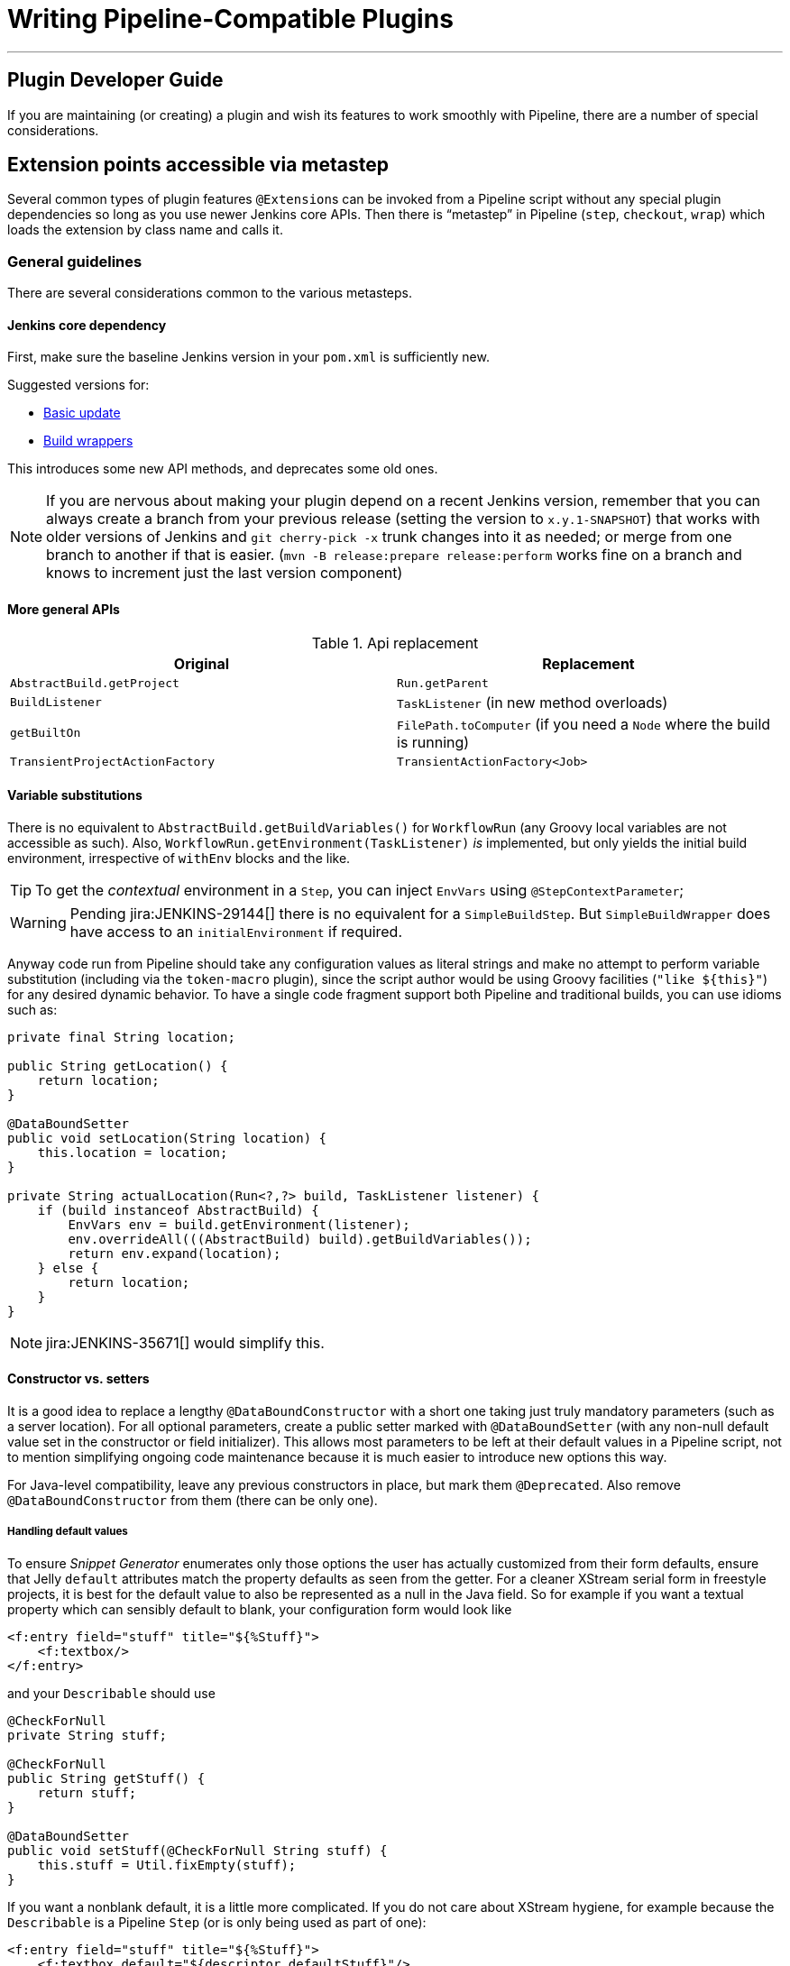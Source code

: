 = Writing Pipeline-Compatible Plugins

---

== Plugin Developer Guide

If you are maintaining (or creating) a plugin and wish its features to work smoothly with Pipeline,
there are a number of special considerations.

== Extension points accessible via metastep

Several common types of plugin features  ``@Extension``s can be invoked from a Pipeline script without any special
plugin dependencies so long as you use newer Jenkins core APIs.
Then there is “metastep” in Pipeline (`step`, `checkout`, `wrap`) which loads the extension by class name and calls it.

=== General guidelines

There are several considerations common to the various metasteps.

==== Jenkins core dependency

First, make sure the baseline Jenkins version in your `pom.xml` is sufficiently new.

Suggested versions for:

- <<Basic update>>
- <<Build wrappers>>

This introduces some new API methods, and deprecates some old ones.

NOTE: If you are nervous about making your plugin depend on a recent Jenkins version,
remember that you can always create a branch from your previous release (setting the version to `x.y.1-SNAPSHOT`) that
works with older versions of Jenkins and `git cherry-pick -x` trunk changes into it as needed;
or merge from one branch to another if that is easier.
(`mvn -B release:prepare release:perform` works fine on a branch and knows to increment just the last version component)

==== More general APIs

.Api replacement
|===
|Original|Replacement

|`AbstractBuild.getProject`|`Run.getParent`

|`BuildListener`| `TaskListener` (in new method overloads)

|`getBuiltOn`| `FilePath.toComputer` (if you need a `Node` where the build is running)

|`TransientProjectActionFactory`|`TransientActionFactory<Job>`
|===


==== Variable substitutions

There is no equivalent to `AbstractBuild.getBuildVariables()` for `WorkflowRun` (any Groovy local variables are not accessible as such).
Also, `WorkflowRun.getEnvironment(TaskListener)` _is_ implemented, but only yields the initial build environment, irrespective of `withEnv` blocks and the like.

TIP: To get the _contextual_ environment in a `Step`, you can inject `EnvVars` using `@StepContextParameter`;

WARNING: Pending jira:JENKINS-29144[] there is no equivalent for a `SimpleBuildStep`.
But `SimpleBuildWrapper` does have access to an `initialEnvironment` if required.

Anyway code run from Pipeline should take any configuration values as literal strings and make no attempt to perform
variable substitution (including via the `token-macro` plugin),
since the script author would be using Groovy facilities (`+"like ${this}"+`) for any desired dynamic behavior.
To have a single code fragment support both Pipeline and traditional builds, you can use idioms such as:

[source,java]
----
private final String location;

public String getLocation() {
    return location;
}

@DataBoundSetter
public void setLocation(String location) {
    this.location = location;
}

private String actualLocation(Run<?,?> build, TaskListener listener) {
    if (build instanceof AbstractBuild) {
        EnvVars env = build.getEnvironment(listener);
        env.overrideAll(((AbstractBuild) build).getBuildVariables());
        return env.expand(location);
    } else {
        return location;
    }
}
----

NOTE: jira:JENKINS-35671[] would simplify this.

==== Constructor vs. setters

It is a good idea to replace a lengthy `@DataBoundConstructor` with a short one taking just truly mandatory parameters
(such as a server location).
For all optional parameters, create a public setter marked with `@DataBoundSetter`
(with any non-null default value set in the constructor or field initializer).
This allows most parameters to be left at their default values in a Pipeline script,
not to mention simplifying ongoing code maintenance because it is much easier to introduce new options this way.

For Java-level compatibility, leave any previous constructors in place, but mark them `@Deprecated`.
Also remove `@DataBoundConstructor` from them (there can be only one).

===== Handling default values

To ensure _Snippet Generator_ enumerates only those options the user has actually customized from their form defaults,
ensure that Jelly `default` attributes match the property defaults as seen from the getter.
For a cleaner XStream serial form in freestyle projects, it is best for the default value to also be represented
as a null in the Java field.
So for example if you want a textual property which can sensibly default to blank, your configuration form would look like

[source,xml]
----
<f:entry field="stuff" title="${%Stuff}">
    <f:textbox/>
</f:entry>
----

and your `Describable` should use

[source,java]
----
@CheckForNull
private String stuff;

@CheckForNull
public String getStuff() {
    return stuff;
}

@DataBoundSetter
public void setStuff(@CheckForNull String stuff) {
    this.stuff = Util.fixEmpty(stuff);
}
----

If you want a nonblank default, it is a little more complicated.
If you do not care about XStream hygiene, for example because the `Describable` is a Pipeline `Step` (or is only being used as part of one):

[source,xml]
----
<f:entry field="stuff" title="${%Stuff}">
    <f:textbox default="${descriptor.defaultStuff}"/>
</f:entry>
----

[source,java]
----
@NonNull
private String stuff = DescriptorImpl.defaultStuff;

@NonNull
public String getStuff() {
    return stuff;
}

@DataBoundSetter
public void setStuff(@NonNull String stuff) {
    this.stuff = stuff;
}

@Extension
public static class DescriptorImpl extends Descriptor<Whatever> {
    public static final String defaultStuff = "junk";
    // …
}
----

TIP: The `Descriptor` is the most convenient place to put a constant for use from a Jelly view: `descriptor` is always
defined even if `instance` is null, and Jelly/JEXL allows a `static` field to be loaded using instance-field notation.
From a Groovy view you could use any syntax supported by Java to refer to a constant, but Jelly in Jenkins is weaker:
`getStatic` will not work on classes defined in plugins.

To make sure the field is omitted from the XStream form when unmodified, you can use the same `Descriptor`
and configuration form but _null_ out the default:

[source,java]
----
@CheckForNull
private String stuff;

@NonNull
public String getStuff() {
    return stuff == null ? DescriptorImpl.defaultStuff : stuff;
}

@DataBoundSetter
public void setStuff(@NonNull String stuff) {
    this.stuff = stuff.equals(DescriptorImpl.defaultStuff) ? null : stuff;
}
----

None of these considerations apply to mandatory parameters with no default,
which should be requested in the `@DataBoundConstructor` and have a simple getter.

TIP: You could still have a `default` in the configuration form as a hint to new users, as a complement to a
full description in `help-stuff.html`, but the value chosen will always be saved.

==== Handling secrets

If your plugin ever stored secrets (such as passwords) in a plain `String`-valued fields, it was already insecure
and should at least have been using `Secret`.
`Secret`-valued fields are more secure, but are not really appropriate for projects defined in source code,
like Pipeline jobs.

Instead you should integrate with the plugin:credentials[Credentials plugin].
Then your builder etc. would typically have a `credentialsId` field which just refers to the ID of the credentials.
(The user can pick a mnemonic ID for use in scripted jobs.)
Typically the `config.jelly` used in _Snippet Generator_ will have a `<c:select/>` control,
backed by a `doFillCredentialsId` web method on the `Descriptor` to enumerate credentials currently available
of the intended type (such as `StandardUsernamePasswordCredentials`) and perhaps restricted to some domain
(such as a hostname obtained via a `@QueryParameter` from a nearby form field).
At runtime, you will look up the credentials by ID and use them.

Plugins formerly using `Secret` will generally need to use an `@Initializer` to migrate the configuration of
freestyle projects to use Credentials instead.

NOTE: The details of adopting Credentials are too numerous to list here. Please refer to Credentials plugin documentation

==== Defining symbols

By default, scripts making use of your plugin will need to refer to the (simple) Java class name of the extension.
For example, if you defined

[source,java]
----
public class ForgetBuilder extends Builder implements SimpleBuildStep {
    private final String what;

    @DataBoundConstructor
    public ForgetBuilder(String what) {
        this.what = what;
    }

    public String getWhat() {
        return what;
    }

    @Override
    public void perform(Run build,
                        FilePath workspace,
                        Launcher launcher,
                        TaskListener listener) throws InterruptedException, IOException {
        listener.getLogger().println("What was " + what + "?");
    }

    @Extension
    public static class DescriptorImpl extends BuildStepDescriptor<Builder> {

        @Override
        public String getDisplayName() {
            return "Forget things";
        }

        @Override
        public boolean isApplicable(Class<? extends AbstractProject> t) {
            return true;
        }
    }
}
----

then scripts would use this builder as follows:

[source,groovy]
----
step([$class: 'ForgetBuilder', what: 'everything'])
----

To make for a more attractive and mnemonic usage style, you can depend on `org.jenkins-ci.plugins:structs`
and add a `@Symbol` to your `Descriptor`, uniquely identifying it among extensions of its kind
(in this example, ``SimpleBuildStep``s):

[source,java]
----
@Symbol("forget")
@Extension
public static class DescriptorImpl extends BuildStepDescriptor<Builder> {
----

Now when users of sufficiently new versions of Pipeline wish to run your builder, they can use a shorter syntax:

[source,groovy]
----
forget 'everything'
----

``@Symbol``s are not limited to extensions used at “top level” by metasteps such as `step`.
Any `Descriptor` can have an associated symbol.
Therefore if your plugin uses other ``Describable``s for any kind of structured configuration,
you should also annotate those implementations.
For example if you have defined an extension point

[source,java]
----
public abstract Timeframe extends AbstractDescribableImpl<Timeframe> implements ExtensionPoint {
    public abstract boolean areWeThereYet();
}
----

with some implementations such as

[source,java]
----
@Extension
public class Immediately extends Timeframe {
    @DataBoundConstructor
    public Immediately() {}

    @Override
    public boolean areWeThereYet() {
        return true;
    }

    @Symbol("now")
    @Extension
    public static DescriptorImpl extends Descriptor<Timeframe> {
        @Override
        public String getDisplayName() {
            return "Right now";
        }
    }
}
----

or

[source,java]
----
@Extension
public class HoursAway extends Timeframe {
    private final long hours;

    @DataBoundConstructor
    public HoursAway(long hours) {
        this.hours = hours;
    }

    public long getHours() {
        return hours;
    }

    @Override
    public boolean areWeThereYet() {/* … */}

    @Symbol("soon")
    @Extension
    public static DescriptorImpl extends Descriptor<Timeframe> {
        @Override
        public String getDisplayName() {
            return "Pretty soon";
        }
    }
}
----

which are selectable in your configuration

[source,java]
----
private Timeframe when = new Immediately();

public Timeframe getWhen() {
    return when;
}

@DataBoundSetter
public void setWhen(Timeframe when) {
    this.when = when;
}
----

then a script could select a timeframe using the symbols you have defined:

[source,groovy]
----
forget 'nothing' // whenever
forget what: 'something', when: now()
forget what: 'everything else', when: soon(1)
----

_Snippet Generator_ will offer the simplified syntax wherever available.
Freestyle project configuration will ignore the symbol, though a future version of the Job DSL plugin may take advantage of it.

=== SCMs

NOTE: See the https://github.com/jenkinsci/workflow-scm-step-plugin/blob/master/README.md[user documentation] for background.

The `checkout` metastep uses an `SCM`.

As the author of an SCM plugin, there are some changes you should make to ensure your plugin can be used from pipelines.
You can use `mercurial-plugin` as a relatively straightforward code example.

==== Basic update

Make sure your Jenkins baseline is at least `1.568` (or `1.580.1`, the next LTS).
Check your plugin for compilation warnings relating to `hudson.scm.*` classes to see outstanding changes you need to make.
Most importantly, various methods in `SCM` which formerly took an `AbstractBuild` now take a more generic `Run`
(i.e., potentially a Pipeline build) plus a `FilePath` (i.e., a workspace).
Use the specified workspace rather than the former `build.getWorkspace()`, which only worked for traditional
projects with a single workspace.
Similarly, some methods formerly taking `AbstractProject` now take the more generic `Job`.
Be sure to use `@Override` wherever possible to make sure you are using the right overloads.

NOTE: `changelogFile` may now be null in `checkout`.
If so, just skip changelog generation.
`checkout` also now takes an `SCMRevisionState` so you can know what to compare against without referring back to the build.

`SCMDescriptor.isApplicable` should be switched to the `Job` overload.
Typically you will unconditionally return `true`.

==== Checkout key

You should override the new `getKey`.
This allows a Pipeline job to match up checkouts from build to build so it knows how to look for changes.

==== Browser selection

You may override the new `guessBrowser`, so that scripts do not need to specify the changelog browser to display.

==== Commit triggers

If you have a commit trigger, generally an `UnprotectedRootAction` which schedules builds, it will need a few changes.
Use `SCMTriggerItem` rather than the deprecated `SCMedItem`;
use `SCMTriggerItem.SCMTriggerItems.asSCMTriggerItem` rather than checking `instanceof`.
Its `getSCMs` method can be used to enumerate configured SCMs, which in the case of a pipeline will be those run in the last build.
Use its `getSCMTrigger` method to look for a configured trigger (for example to check `isIgnorePostCommitHooks`).

Ideally you will already be integrated with the `scm-api` plugin and implementing `SCMSource`; if not, now is a good time to try it.
In the future pipelines may take advantage of this API to support automatic creation of subprojects for each detected branch.

==== Explicit integration

If you want to provide a smoother experience for Pipeline users than is possible via the generic `scm` step,
you can add a (perhaps optional) dependency on `workflow-scm-step` to your plugin.
Define a `SCMStep` using `SCMStepDescriptor` and you can define a friendly, script-oriented syntax.
You still need to make the aforementioned changes, since at the end you are just preconfiguring an `SCM`.

=== Build steps

NOTE: See the https://github.com/jenkinsci/workflow-basic-steps-plugin/blob/master/CORE-STEPS.md[user documentation] for background.

The metastep is `step`.

To add support for use of a `Builder` or `Publisher` from a pipeline, depend on Jenkins `1.577+`, typically `1.580.1`.
Then implement `SimpleBuildStep`, following the guidelines in https://javadoc.jenkins.io/jenkins/tasks/SimpleBuildStep.html[its Javadoc].
Also prefer ``@DataBoundSetter``s to a sprawling `@DataBoundConstructor` (see <<Constructor vs. setters>>).

==== Mandatory workspace context

Note that a `SimpleBuildStep` is designed to work also in a freestyle project, and thus assumes that a
`FilePath workspace` is available (as well as some associated services, like a `Launcher`).
That is always true in a freestyle build, but is a potential limitation for use from a Pipeline build.
For example, you might legitimately want to take some action outside the context of any workspace:

[source,groovy]
----
node('win64') {
  bat 'make all'
  archive 'myapp.exe'
}
input 'Ready to tell the world?' // could pause indefinitely, do not tie up an agent
step([$class: 'FunkyNotificationBuilder', artifact: 'myapp.exe']) // ← FAILS!
----

Even if `FunkyNotificationBuilder` implements `SimpleBuildStep`, the above will fail, because the `workspace` required by `SimpleBuildStep.perform` is missing.
You could grab an arbitrary workspace just to run the builder:

[source,groovy]
----
node('win64') {
  bat 'make all'
  archive 'myapp.exe'
}
input 'Ready to tell the world?'
node {
  step([$class: 'FunkyNotificationBuilder', artifact: 'myapp.exe']) // OK
}
----

but if the `workspace` is being ignored anyway (in this case because `FunkyNotificationBuilder` only cares
about artifacts that have already been archived), it may be better to just write a custom step (described below).

==== Run listeners vs. publishers

For code which genuinely has to run after the build completes, there is `RunListener`.
If the behavior of this hook needs to be customizable at the job level, the usual technique would be to define a `JobProperty`.
(One distinction from freestyle projects is that in the case of Pipeline there is no way to introspect the
“list of build steps” or “list of publishers” or “list of build wrappers” so any decisions based on such metadata are impossible.)

In most other cases, you just want some code to run after some _portion_ of the build completes,
which is typically handled with a `Publisher` if you wish to share a code base with freestyle projects.
For regular ``Publisher``s, which are run as part of the build, a Pipeline script would use the `step` metastep.
There are two subtypes:

* ``Recorder``s generally should be placed inline with other build steps in whatever order makes sense.
* ``Notifier``s can be placed in a `finally` block, or you can use the `catchError` step.

NOTE: https://github.com/jenkinsci/workflow-basic-steps-plugin/blob/master/CORE-STEPS.md#interacting-with-build-status[This document]
goes into depth.

=== Build wrappers

Here the metastep is `wrap`.
To add support for a `BuildWrapper`, depend on Jenkins `1.599+` (typically `1.609.1`), and implement `SimpleBuildWrapper`,
following the guidelines in https://javadoc.jenkins.io/jenkins/tasks/SimpleBuildWrapper.html[its Javadoc].

Like `SimpleBuildStep`, wrappers written this way always require a workspace.
If that would be constricting, consider writing a custom step instead.

== Triggers

Replace `Trigger<AbstractProject>` with `Trigger<X>` where `X` is `Job` or perhaps `ParameterizedJob`
or `SCMTriggerItem` and implement `TriggerDescriptor.isApplicable` accordingly.

Use `EnvironmentContributor` rather than `RunListener.setUpEnvironment`.

== Clouds

Do not necessarily need any special integration,
but “one-shot”-style agent implementations are encouraged to use `OnceRetentionStrategy` from `durable-task`
(or otherwise use `ExecutorListener` and consider `ContinuableExecutable`)
to allow Pipeline builds to survive restarts.
You should _not_ implement `EphemeralNode` or listen to `Run` events.

== Custom steps

Plugins can also implement custom Pipeline steps with specialized behavior.

NOTE: See https://github.com/jenkinsci/workflow-step-api-plugin/blob/master/README.md[here] for more.

== Historical background

Traditional Jenkins ``Job``s are defined in a fairly deep type hierarchy:
`FreestyleProject` → `Project` → `AbstractProject` → `Job` → `AbstractItem` → `Item`.
(As well as paired `Run` types: `FreestyleBuild`, etc.)
In older versions of Jenkins, much of the interesting implementation was in `AbstractProject` (or `AbstractBuild`),
which was packed full of assorted features not present in `Job` (or `Run`).
Some of these features were also needed by Pipeline, like having a programmatic way to start a build (optionally with parameters),
or lazy-load build records, or integrate with SCM triggers.
Others were not applicable to Pipeline, like declaring a single SCM and a single workspace per build,
or being tied to a specific label, or running a linear sequence of build steps within the scope of a single Java method call,
or having a simple list of build steps and wrappers whose configuration is guaranteed to remain the same from build to build.

`WorkflowJob` directly extends `Job` since it cannot act like an `AbstractProject`.
Therefore some refactoring was needed, to make the relevant features available to other `Job` types without code or API duplication.
Rather than introduce yet another level into the type hierarchy (and freezing for all time the decision about which
features are more “generic” than others), mixins were introduced.
Each encapsulates a set of related functionality originally tied to `AbstractProject` but now also usable from
`WorkflowJob` (and potentially other future `Job` types).

* `ParameterizedJobMixIn` allows a job to be scheduled to the queue (the older `BuildableItem` was inadequate),
taking care also of build parameters and the REST build trigger.
* `SCMTriggerItem` integrates with `SCMTrigger`, including a definition of which SCM or SCMs a job is using,
and how it should perform polling. It also allows various plugins to interoperate with the Multiple SCMs plugin
without needing an explicit dependency. Supersedes and deprecates `SCMedItem`.
* `LazyBuildMixIn` handles the plumbing of lazy-loading build records (a system introduced in Jenkins `1.485`).

For Pipeline compatibility, plugins formerly referring to `AbstractProject`/`AbstractBuild` will generally
need to start dealing with `Job`/`Run` but may also need to refer to `ParameterizedJobMixIn` and/or `SCMTriggerItem`.
(`LazyBuildMixIn` is rarely needed from outside code, as the methods defined in `Job`/`Run` suffice for typical purposes.)

Future improvements to Pipeline may well require yet more implementation code to be extracted from `AbstractProject`/`AbstractBuild`.
The main constraint is the need to retain binary compatibility.

== References:
- link:https://github.com/jenkinsci/workflow-step-api-plugin/blob/master/README.md[Writing Pipeline steps]
- link:https://github.com/jenkinsci/workflow-basic-steps-plugin/blob/master/CORE-STEPS.md[Additional info about core Pipeline steps]
- link:https://github.com/jenkinsci/workflow-scm-step-plugin/blob/master/README.md[SCM steps and Pipeline]

////
Provided by Patrick Wolf by email, presumably based on a12c5e1263f576d0b8b2eb58ca9eddc2140171a2
////

